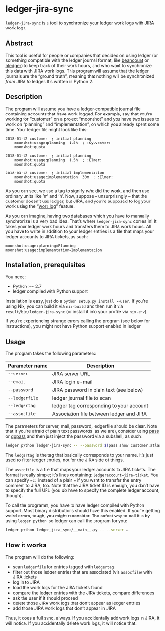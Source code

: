 * ledger-jira-sync

=ledger-jira-sync= is a tool to synchronize your [[https://www.ledger-cli.org/][ledger]] work logs with [[https://www.atlassian.com/software/jira][JIRA]] work logs.

** Abstract

This tool is useful for people or companies that decided on using ledger (or something compatible with the ledger journal format, like [[http://furius.ca/beancount/][beancount]] or [[http://hledger.org/][hledger]]) to keep track of their work hours, and who want to synchronize this data with JIRA work logs. This program will assume that the ledger journals are the “ground truth”, meaning that nothing will be synchronized /from/ JIRA /to/ ledger. It’s written in Python 2.

** Description

The program will assume you have a ledger-compatible journal file, containing accounts that have work logged. For example, say that you’re working for “customer” on a project “moonshot” and you have two issues to work on “planning” and “implementation”, on which you already spent some time. Your ledger file might look like this:

#+BEGIN_SRC ledger
2018-01-12 customer  ; initial planning
	moonshot:usage:planning  1.5h  ; :Sylvester:
	moonshot:quota

2018-01-12 customer  ; initial planning
	moonshot:usage:planning  1.5h  ; :Elmer:
	moonshot:quota

2018-03-12 customer  ; initial implementation
	moonshot:usage:implementation  30m  ; :Elmer:
	moonshot:quota
#+END_SRC

As you can see, we use a tag to signify /who/ did the work, and then use ordinary units like ’m’ and ’h’. Now, suppose – unsurprisingly – that the customer doesn’t use ledger, but JIRA, and you’re supposed to log your work using the “[[https://confluence.atlassian.com/jirasoftwarecloud/logging-work-on-issues-902499028.html][work log]]” feature.

As you can imagine, having two databases which you have to manually synchronize is a very bad idea. That’s where =ledger-jira-sync= comes in! It takes your ledger work hours and transfers them to JIRA work hours. All you have to write in addition to your ledger entries is a file that maps your ledger accounts to JIRA tickets, as such:

#+BEGIN_EXAMPLE
moonshot:usage:planning=Planning
moonshot:usage:implementation=Implementation
#+END_EXAMPLE

** Installation, prerequisites

You need:

 - Python >= 2.7
 - ledger compiled with Python support

Installation is easy, just do a =python setup.py install --user=. If you’re using Nix, you can build it via =nix-build= and then run it via =result/bin/ledger-jira-sync= (or install it into your profile via =nix-env=).

If you’re experiencing strange errors calling the program (see below for instructions), you might not have Python support enabled in ledger.
** Usage

The program takes the following parameters:

| Parameter name | Description                              |
|----------------+------------------------------------------|
| =--server=     | JIRA server URL                          |
| =--email=      | JIRA login e-mail                        |
| =--password=   | JIRA password in plain text (see below)  |
| =--ledgerfile= | ledger journal file to scan              |
| =--ledgertag=  | ledger tag corresponding to your account |
| =--assocfile=  | Association file between ledger and JIRA |

The parameters for server, mail, password, ledgerfile should be clear. Note that if you’re afraid of plain text passwords (as we are), consider using [[http://passwordstore.org][pass]] or [[https://github.com/justwatchcom/gopass][gopass]] and then just inject the password via a subshell, as such:

#+BEGIN_SRC sh
ledger python ledger-jira-sync -- --password $(pass show customer.atlassian.net)
#+END_SRC

The =ledgertag= is the tag that basically corresponds to your name. It’s just used to filter ledger entries, not for the JIRA side of things.

The =assocfile= is a file that maps your ledger accounts to JIRA tickets. The format is really simple; it’s lines containing: ~ledgeraccount=jira-ticket~. You can specify ~=c:~ instead of a plain ~=~ if you want to transfer the entry comment to JIRA, too. Note that the JIRA ticket ID is enough, you don’t have to specify the full URL (you /do/ have to specify the complete ledger account, though).

To call the programm, you have to have ledger compiled with Python support. Most binary distributions should have this enabled. If you’re getting weird errors, tough, you might reconsider. The safest way to call it is by using =ledger python=, so ledger can call the program for you:

#+BEGIN_SRC sh
ledger python ledger_jira_sync/__main__.py -- --server …
#+END_SRC

** How it works

The program will do the following:

 - scan =ledgerfile= for entries tagged with =ledgertag=
 - filter out those ledger entries that are associated (via =assocfile=) with JIRA tickets
 - log in to JIRA
 - load the work logs for the JIRA tickets found
 - compare the ledger entries with the JIRA tickets, compare differences
 - ask the user if it should proceed
 - delete those JIRA work logs that don’t appear as ledger entries
 - add those JIRA work logs that don’t appear in JIRA

Thus, it does a full sync, always. If you accidentally add work logs in JIRA, it will notice. If you accidentally delete work logs, it will notice that.
